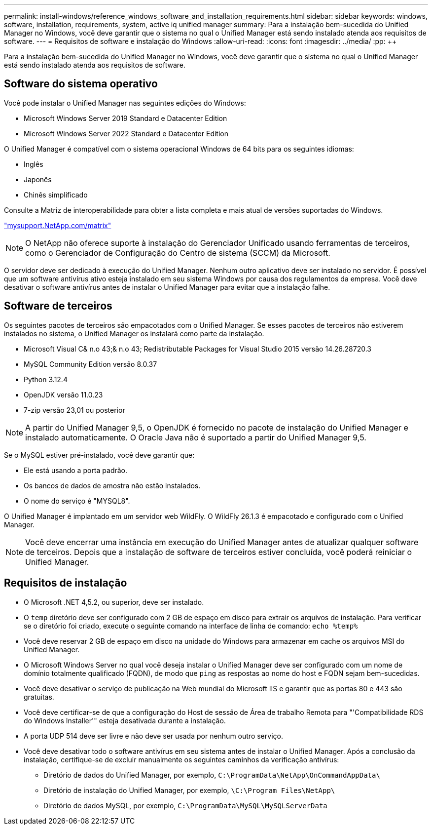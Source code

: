 ---
permalink: install-windows/reference_windows_software_and_installation_requirements.html 
sidebar: sidebar 
keywords: windows, software, installation, requirements, system, active iq unified manager 
summary: Para a instalação bem-sucedida do Unified Manager no Windows, você deve garantir que o sistema no qual o Unified Manager está sendo instalado atenda aos requisitos de software. 
---
= Requisitos de software e instalação do Windows
:allow-uri-read: 
:icons: font
:imagesdir: ../media/
:pp: &#43;&#43;


[role="lead"]
Para a instalação bem-sucedida do Unified Manager no Windows, você deve garantir que o sistema no qual o Unified Manager está sendo instalado atenda aos requisitos de software.



== Software do sistema operativo

Você pode instalar o Unified Manager nas seguintes edições do Windows:

* Microsoft Windows Server 2019 Standard e Datacenter Edition
* Microsoft Windows Server 2022 Standard e Datacenter Edition


O Unified Manager é compatível com o sistema operacional Windows de 64 bits para os seguintes idiomas:

* Inglês
* Japonês
* Chinês simplificado


Consulte a Matriz de interoperabilidade para obter a lista completa e mais atual de versões suportadas do Windows.

http://mysupport.netapp.com/matrix["mysupport.NetApp.com/matrix"^]


NOTE: O NetApp não oferece suporte à instalação do Gerenciador Unificado usando ferramentas de terceiros, como o Gerenciador de Configuração do Centro de sistema (SCCM) da Microsoft.

O servidor deve ser dedicado à execução do Unified Manager. Nenhum outro aplicativo deve ser instalado no servidor. É possível que um software antivírus ativo esteja instalado em seu sistema Windows por causa dos regulamentos da empresa. Você deve desativar o software antivírus antes de instalar o Unified Manager para evitar que a instalação falhe.



== Software de terceiros

Os seguintes pacotes de terceiros são empacotados com o Unified Manager. Se esses pacotes de terceiros não estiverem instalados no sistema, o Unified Manager os instalará como parte da instalação.

* Microsoft Visual C& n.o 43;& n.o 43; Redistributable Packages for Visual Studio 2015 versão 14.26.28720.3
* MySQL Community Edition versão 8.0.37
* Python 3.12.4
* OpenJDK versão 11.0.23
* 7-zip versão 23,01 ou posterior


[NOTE]
====
A partir do Unified Manager 9,5, o OpenJDK é fornecido no pacote de instalação do Unified Manager e instalado automaticamente. O Oracle Java não é suportado a partir do Unified Manager 9,5.

====
Se o MySQL estiver pré-instalado, você deve garantir que:

* Ele está usando a porta padrão.
* Os bancos de dados de amostra não estão instalados.
* O nome do serviço é "MYSQL8".


O Unified Manager é implantado em um servidor web WildFly. O WildFly 26.1.3 é empacotado e configurado com o Unified Manager.

[NOTE]
====
Você deve encerrar uma instância em execução do Unified Manager antes de atualizar qualquer software de terceiros. Depois que a instalação de software de terceiros estiver concluída, você poderá reiniciar o Unified Manager.

====


== Requisitos de instalação

* O Microsoft .NET 4,5.2, ou superior, deve ser instalado.
* O `temp` diretório deve ser configurado com 2 GB de espaço em disco para extrair os arquivos de instalação. Para verificar se o diretório foi criado, execute o seguinte comando na interface de linha de comando: `echo %temp%`
* Você deve reservar 2 GB de espaço em disco na unidade do Windows para armazenar em cache os arquivos MSI do Unified Manager.
* O Microsoft Windows Server no qual você deseja instalar o Unified Manager deve ser configurado com um nome de domínio totalmente qualificado (FQDN), de modo que `ping` as respostas ao nome do host e FQDN sejam bem-sucedidas.
* Você deve desativar o serviço de publicação na Web mundial do Microsoft IIS e garantir que as portas 80 e 443 são gratuitas.
* Você deve certificar-se de que a configuração do Host de sessão de Área de trabalho Remota para "'Compatibilidade RDS do Windows Installer'" esteja desativada durante a instalação.
* A porta UDP 514 deve ser livre e não deve ser usada por nenhum outro serviço.
* Você deve desativar todo o software antivírus em seu sistema antes de instalar o Unified Manager. Após a conclusão da instalação, certifique-se de excluir manualmente os seguintes caminhos da verificação antivírus:
+
** Diretório de dados do Unified Manager, por exemplo, `C:\ProgramData\NetApp\OnCommandAppData\`
** Diretório de instalação do Unified Manager, por exemplo, `\C:\Program Files\NetApp\`
** Diretório de dados MySQL, por exemplo, `C:\ProgramData\MySQL\MySQLServerData`



